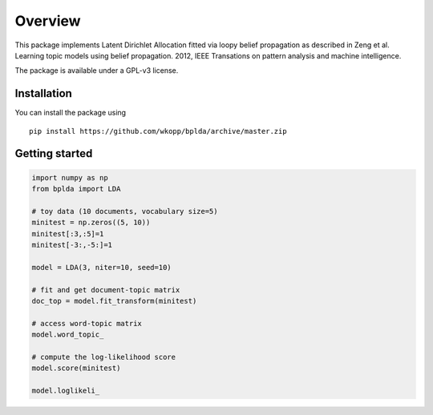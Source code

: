 ========
Overview
========

.. start-badges

.. end-badges

This package implements Latent Dirichlet Allocation fitted via loopy belief propagation
as described in Zeng et al. Learning topic models using belief propagation. 2012, IEEE Transations on pattern analysis and machine intelligence.

The package is available under a GPL-v3 license.

Installation
============

You can install the package using

::

    pip install https://github.com/wkopp/bplda/archive/master.zip


Getting started
===============

.. code-block:: python

   import numpy as np
   from bplda import LDA

   # toy data (10 documents, vocabulary size=5)
   minitest = np.zeros((5, 10))
   minitest[:3,:5]=1
   minitest[-3:,-5:]=1

   model = LDA(3, niter=10, seed=10)

   # fit and get document-topic matrix
   doc_top = model.fit_transform(minitest)

   # access word-topic matrix
   model.word_topic_

   # compute the log-likelihood score
   model.score(minitest)

   model.loglikeli_
